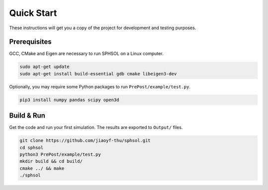 Quick Start
===========

These instructions will get you a copy of the project for development and testing purposes.

Prerequisites
-------------

GCC, CMake and Eigen are necessary to run SPHSOL on a Linux computer.

.. code-block:: sh

  sudo apt-get update
  sudo apt-get install build-essential gdb cmake libeigen3-dev

Optionally, you may require some Python packages to run ``PrePost/example/test.py``.

.. code-block:: sh

  pip3 install numpy pandas scipy open3d

Build & Run
-----------

Get the code and run your first simulation. The results are exported to ``Output/`` files.

.. code-block:: sh

  git clone https://github.com/jiaoyf-thu/sphsol.git
  cd sphsol
  python3 PrePost/example/test.py
  mkdir build && cd build/
  cmake ../ && make
  ./sphsol
